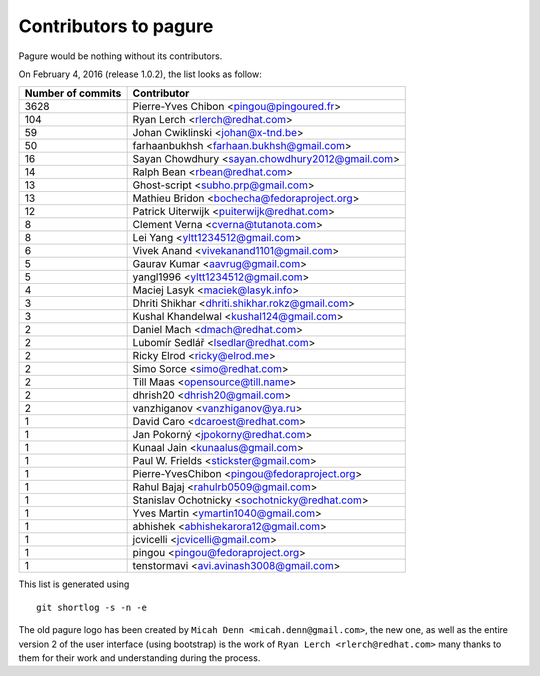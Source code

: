 Contributors to pagure
=========================

Pagure would be nothing without its contributors.

On February 4, 2016 (release 1.0.2), the list looks as follow:

=================  ===========
Number of commits  Contributor
=================  ===========
  3628              Pierre-Yves Chibon <pingou@pingoured.fr>
   104              Ryan Lerch <rlerch@redhat.com>
    59              Johan Cwiklinski <johan@x-tnd.be>
    50              farhaanbukhsh <farhaan.bukhsh@gmail.com>
    16              Sayan Chowdhury <sayan.chowdhury2012@gmail.com>
    14              Ralph Bean <rbean@redhat.com>
    13              Ghost-script <subho.prp@gmail.com>
    13              Mathieu Bridon <bochecha@fedoraproject.org>
    12              Patrick Uiterwijk <puiterwijk@redhat.com>
     8              Clement Verna <cverna@tutanota.com>
     8              Lei Yang <yltt1234512@gmail.com>
     6              Vivek Anand <vivekanand1101@gmail.com>
     5              Gaurav Kumar <aavrug@gmail.com>
     5              yangl1996 <yltt1234512@gmail.com>
     4              Maciej Lasyk <maciek@lasyk.info>
     3              Dhriti Shikhar <dhriti.shikhar.rokz@gmail.com>
     3              Kushal Khandelwal <kushal124@gmail.com>
     2              Daniel Mach <dmach@redhat.com>
     2              Lubomír Sedlář <lsedlar@redhat.com>
     2              Ricky Elrod <ricky@elrod.me>
     2              Simo Sorce <simo@redhat.com>
     2              Till Maas <opensource@till.name>
     2              dhrish20 <dhrish20@gmail.com>
     2              vanzhiganov <vanzhiganov@ya.ru>
     1              David Caro <dcaroest@redhat.com>
     1              Jan Pokorný <jpokorny@redhat.com>
     1              Kunaal Jain <kunaalus@gmail.com>
     1              Paul W. Frields <stickster@gmail.com>
     1              Pierre-YvesChibon <pingou@fedoraproject.org>
     1              Rahul Bajaj <rahulrb0509@gmail.com>
     1              Stanislav Ochotnicky <sochotnicky@redhat.com>
     1              Yves Martin <ymartin1040@gmail.com>
     1              abhishek <abhishekarora12@gmail.com>
     1              jcvicelli <jcvicelli@gmail.com>
     1              pingou <pingou@fedoraproject.org>
     1              tenstormavi <avi.avinash3008@gmail.com>
=================  ===========

This list is generated using

::

  git shortlog -s -n -e


The old pagure logo has been created by ``Micah Denn <micah.denn@gmail.com>``,
the new one, as well as the entire version 2 of the user interface (using
bootstrap) is the work of ``Ryan Lerch <rlerch@redhat.com>`` many thanks
to them for their work and understanding during the process.
